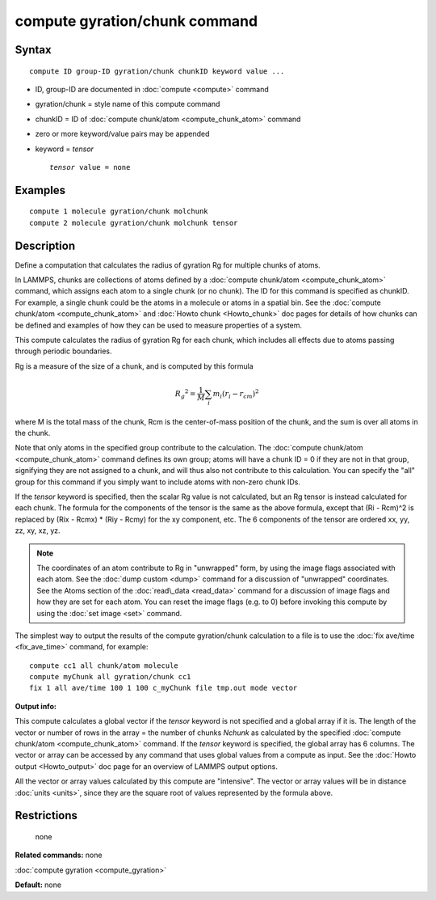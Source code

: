 .. index:: compute gyration/chunk

compute gyration/chunk command
==============================

Syntax
""""""


.. parsed-literal::

   compute ID group-ID gyration/chunk chunkID keyword value ...

* ID, group-ID are documented in :doc:`compute <compute>` command
* gyration/chunk = style name of this compute command
* chunkID = ID of :doc:`compute chunk/atom <compute_chunk_atom>` command
* zero or more keyword/value pairs may be appended
* keyword = *tensor*
  
  .. parsed-literal::
  
       *tensor* value = none



Examples
""""""""


.. parsed-literal::

   compute 1 molecule gyration/chunk molchunk
   compute 2 molecule gyration/chunk molchunk tensor

Description
"""""""""""

Define a computation that calculates the radius of gyration Rg for
multiple chunks of atoms.

In LAMMPS, chunks are collections of atoms defined by a :doc:`compute chunk/atom <compute_chunk_atom>` command, which assigns each atom
to a single chunk (or no chunk).  The ID for this command is specified
as chunkID.  For example, a single chunk could be the atoms in a
molecule or atoms in a spatial bin.  See the :doc:`compute chunk/atom <compute_chunk_atom>` and :doc:`Howto chunk <Howto_chunk>`
doc pages for details of how chunks can be defined and examples of how
they can be used to measure properties of a system.

This compute calculates the radius of gyration Rg for each chunk,
which includes all effects due to atoms passing through periodic
boundaries.

Rg is a measure of the size of a chunk, and is computed by this
formula

.. math::

 {R_g}^2 = \frac{1}{M} \sum_i m_i (r_i - r_{cm})^2


where M is the total mass of the chunk, Rcm is the center-of-mass
position of the chunk, and the sum is over all atoms in the
chunk.

Note that only atoms in the specified group contribute to the
calculation.  The :doc:`compute chunk/atom <compute_chunk_atom>` command
defines its own group; atoms will have a chunk ID = 0 if they are not
in that group, signifying they are not assigned to a chunk, and will
thus also not contribute to this calculation.  You can specify the
"all" group for this command if you simply want to include atoms with
non-zero chunk IDs.

If the *tensor* keyword is specified, then the scalar Rg value is not
calculated, but an Rg tensor is instead calculated for each chunk.
The formula for the components of the tensor is the same as the above
formula, except that (Ri - Rcm)\^2 is replaced by (Rix - Rcmx) \* (Riy -
Rcmy) for the xy component, etc.  The 6 components of the tensor are
ordered xx, yy, zz, xy, xz, yz.

.. note::

   The coordinates of an atom contribute to Rg in "unwrapped" form,
   by using the image flags associated with each atom.  See the :doc:`dump custom <dump>` command for a discussion of "unwrapped" coordinates.
   See the Atoms section of the :doc:`read\_data <read_data>` command for a
   discussion of image flags and how they are set for each atom.  You can
   reset the image flags (e.g. to 0) before invoking this compute by
   using the :doc:`set image <set>` command.

The simplest way to output the results of the compute gyration/chunk
calculation to a file is to use the :doc:`fix ave/time <fix_ave_time>`
command, for example:


.. parsed-literal::

   compute cc1 all chunk/atom molecule
   compute myChunk all gyration/chunk cc1
   fix 1 all ave/time 100 1 100 c_myChunk file tmp.out mode vector

**Output info:**

This compute calculates a global vector if the *tensor* keyword is not
specified and a global array if it is.  The length of the vector or
number of rows in the array = the number of chunks *Nchunk* as
calculated by the specified :doc:`compute chunk/atom <compute_chunk_atom>` command.  If the *tensor* keyword
is specified, the global array has 6 columns.  The vector or array can
be accessed by any command that uses global values from a compute as
input.  See the :doc:`Howto output <Howto_output>` doc page for an
overview of LAMMPS output options.

All the vector or array values calculated by this compute are
"intensive".  The vector or array values will be in distance
:doc:`units <units>`, since they are the square root of values
represented by the formula above.

Restrictions
""""""""""""
 none

**Related commands:** none

:doc:`compute gyration <compute_gyration>`

**Default:** none


.. _lws: http://lammps.sandia.gov
.. _ld: Manual.html
.. _lc: Commands_all.html
